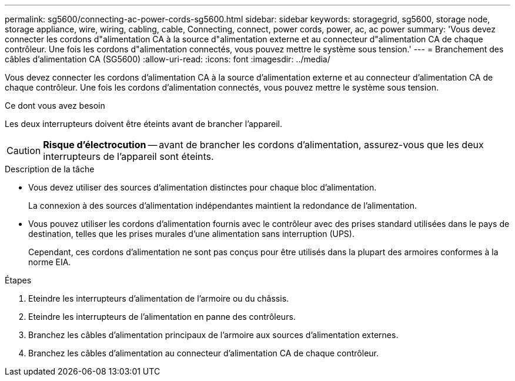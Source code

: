 ---
permalink: sg5600/connecting-ac-power-cords-sg5600.html 
sidebar: sidebar 
keywords: storagegrid, sg5600, storage node, storage appliance, wire, wiring, cabling, cable, Connecting, connect, power cords, power, ac, ac power 
summary: 'Vous devez connecter les cordons d"alimentation CA à la source d"alimentation externe et au connecteur d"alimentation CA de chaque contrôleur. Une fois les cordons d"alimentation connectés, vous pouvez mettre le système sous tension.' 
---
= Branchement des câbles d'alimentation CA (SG5600)
:allow-uri-read: 
:icons: font
:imagesdir: ../media/


[role="lead"]
Vous devez connecter les cordons d'alimentation CA à la source d'alimentation externe et au connecteur d'alimentation CA de chaque contrôleur. Une fois les cordons d'alimentation connectés, vous pouvez mettre le système sous tension.

.Ce dont vous avez besoin
Les deux interrupteurs doivent être éteints avant de brancher l'appareil.


CAUTION: *Risque d'électrocution* -- avant de brancher les cordons d'alimentation, assurez-vous que les deux interrupteurs de l'appareil sont éteints.

.Description de la tâche
* Vous devez utiliser des sources d'alimentation distinctes pour chaque bloc d'alimentation.
+
La connexion à des sources d'alimentation indépendantes maintient la redondance de l'alimentation.

* Vous pouvez utiliser les cordons d'alimentation fournis avec le contrôleur avec des prises standard utilisées dans le pays de destination, telles que les prises murales d'une alimentation sans interruption (UPS).
+
Cependant, ces cordons d'alimentation ne sont pas conçus pour être utilisés dans la plupart des armoires conformes à la norme EIA.



.Étapes
. Eteindre les interrupteurs d'alimentation de l'armoire ou du châssis.
. Eteindre les interrupteurs de l'alimentation en panne des contrôleurs.
. Branchez les câbles d'alimentation principaux de l'armoire aux sources d'alimentation externes.
. Branchez les câbles d'alimentation au connecteur d'alimentation CA de chaque contrôleur.


